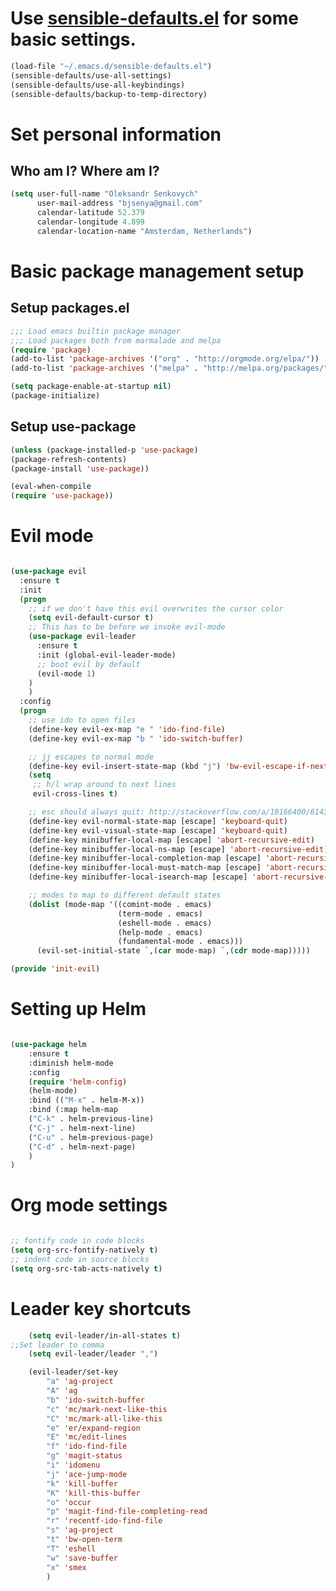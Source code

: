 #+TITLE My Emacs configuration

* Use [[https://github.com/hrs/sensible-defaults.el][sensible-defaults.el]] for some basic settings.

#+BEGIN_SRC emacs-lisp
  (load-file "~/.emacs.d/sensible-defaults.el")
  (sensible-defaults/use-all-settings)
  (sensible-defaults/use-all-keybindings)
  (sensible-defaults/backup-to-temp-directory)
#+END_SRC


* Set personal information
** Who am I? Where am I?

#+BEGIN_SRC emacs-lisp
  (setq user-full-name "Oleksandr Senkovych"
        user-mail-address "bjsenya@gmail.com"
        calendar-latitude 52.379
        calendar-longitude 4.899
        calendar-location-name "Amsterdam, Netherlands")
#+END_SRC


* Basic package management setup
** Setup packages.el

#+BEGIN_SRC emacs-lisp
	;;; Load emacs builtin package manager
	;;; Load packages both from marmalade and melpa
	(require 'package)
	(add-to-list 'package-archives '("org" . "http://orgmode.org/elpa/"))
	(add-to-list 'package-archives '("melpa" . "http://melpa.org/packages/"))

	(setq package-enable-at-startup nil)
	(package-initialize)
#+END_SRC

** Setup use-package

#+BEGIN_SRC emacs-lisp
	(unless (package-installed-p 'use-package)
	(package-refresh-contents)
	(package-install 'use-package))

	(eval-when-compile
	(require 'use-package))
#+END_SRC


* Evil mode

#+BEGIN_SRC emacs-lisp

(use-package evil
  :ensure t
  :init
  (progn
    ;; if we don't have this evil overwrites the cursor color
    (setq evil-default-cursor t)
    ;; This has to be before we invoke evil-mode
    (use-package evil-leader
      :ensure t
      :init (global-evil-leader-mode)
      ;; boot evil by default
      (evil-mode 1)
    )
	)
  :config
  (progn
    ;; use ido to open files
    (define-key evil-ex-map "e " 'ido-find-file)
    (define-key evil-ex-map "b " 'ido-switch-buffer)

    ;; jj escapes to normal mode
    (define-key evil-insert-state-map (kbd "j") 'bw-evil-escape-if-next-char-is-j)
    (setq
     ;; h/l wrap around to next lines
     evil-cross-lines t)

    ;; esc should always quit: http://stackoverflow.com/a/10166400/61435
    (define-key evil-normal-state-map [escape] 'keyboard-quit)
    (define-key evil-visual-state-map [escape] 'keyboard-quit)
    (define-key minibuffer-local-map [escape] 'abort-recursive-edit)
    (define-key minibuffer-local-ns-map [escape] 'abort-recursive-edit)
    (define-key minibuffer-local-completion-map [escape] 'abort-recursive-edit)
    (define-key minibuffer-local-must-match-map [escape] 'abort-recursive-edit)
    (define-key minibuffer-local-isearch-map [escape] 'abort-recursive-edit)

    ;; modes to map to different default states
    (dolist (mode-map '((comint-mode . emacs)
                        (term-mode . emacs)
                        (eshell-mode . emacs)
                        (help-mode . emacs)
                        (fundamental-mode . emacs)))
      (evil-set-initial-state `,(car mode-map) `,(cdr mode-map)))))

(provide 'init-evil)

#+END_SRC


* Setting up Helm

#+BEGIN_SRC emacs-lisp

(use-package helm
    :ensure t
    :diminish helm-mode
    :config
    (require 'helm-config)
    (helm-mode)
    :bind (("M-x" . helm-M-x))
    :bind (:map helm-map
	("C-k" . helm-previous-line)
	("C-j" . helm-next-line)
	("C-u" . helm-previous-page)
	("C-d" . helm-next-page)
    )
)

#+END_SRC

* Org mode settings

#+BEGIN_SRC emacs-lisp

;; fontify code in code blocks
(setq org-src-fontify-natively t)
;; indent code in source blocks
(setq org-src-tab-acts-natively t)

#+END_SRC

* Leader key shortcuts

#+BEGIN_SRC emacs-lisp
    (setq evil-leader/in-all-states t)
;;Set leader to comma
    (setq evil-leader/leader ",")

    (evil-leader/set-key
	    "a" 'ag-project
	    "A" 'ag
	    "b" 'ido-switch-buffer
	    "c" 'mc/mark-next-like-this
	    "C" 'mc/mark-all-like-this
	    "e" 'er/expand-region
	    "E" 'mc/edit-lines
	    "f" 'ido-find-file
	    "g" 'magit-status
	    "i" 'idomenu
	    "j" 'ace-jump-mode
	    "k" 'kill-buffer
	    "K" 'kill-this-buffer
	    "o" 'occur
	    "p" 'magit-find-file-completing-read
	    "r" 'recentf-ido-find-file
	    "s" 'ag-project
	    "t" 'bw-open-term
	    "T" 'eshell
	    "w" 'save-buffer
	    "x" 'smex
	    )
#+END_SRC

